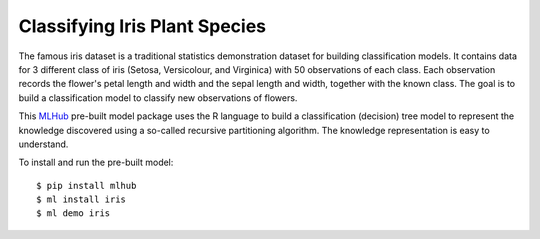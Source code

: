 ==============================
Classifying Iris Plant Species
==============================

The famous iris dataset is a traditional statistics demonstration
dataset for building classification models. It contains data for 3
different class of iris (Setosa, Versicolour, and Virginica) with 50
observations of each class. Each observation records the flower's
petal length and width and the sepal length and width, together with
the known class. The goal is to build a classification model to
classify new observations of flowers.

This `MLHub <https://mlhub.ai>`_ pre-built model package uses the R
language to build a classification (decision) tree model to represent
the knowledge discovered using a so-called recursive partitioning
algorithm. The knowledge representation is easy to understand.

To install and run the pre-built model::

  $ pip install mlhub
  $ ml install iris
  $ ml demo iris
